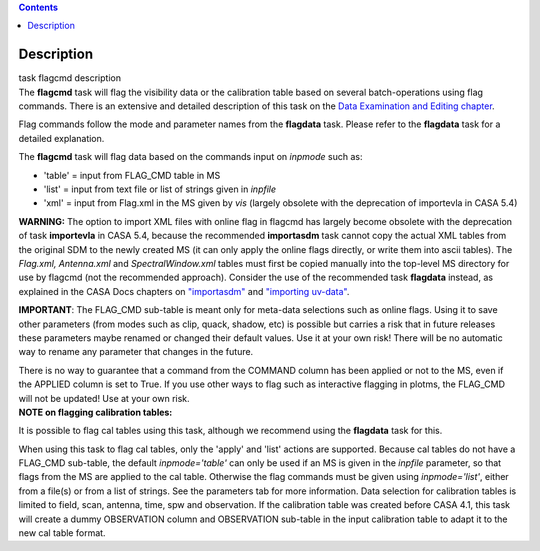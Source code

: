 .. contents::
   :depth: 3
..

.. container::
   :name: viewlet-above-content-title

Description
===========

.. container::
   :name: viewlet-below-content-title

.. container:: documentDescription description

   task flagcmd description

.. container:: section
   :name: viewlet-above-content-body

.. container:: section
   :name: content-core

   .. container::
      :name: parent-fieldname-text

      The **flagcmd** task will flag the visibility data or the
      calibration table based on several batch-operations using flag
      commands. There is an extensive and detailed description of this
      task on the `Data Examination and Editing
      chapter <https://casa.nrao.edu/casadocs-devel/stable/calibration-and-visibility-data/data-examination-and-editing>`__.

      Flag commands follow the mode and parameter names from the
      **flagdata** task. Please refer to the **flagdata** task for a
      detailed explanation.

      The **flagcmd** task will flag data based on the commands input on
      *inpmode* such as:

      -  'table' = input from FLAG_CMD table in MS
      -  'list' = input from text file or list of strings given in
         *inpfile*
      -  'xml' = input from Flag.xml in the MS given by *vis* (largely
         obsolete with the deprecation of importevla in CASA 5.4)

      .. container:: alert-box

         **WARNING:** The option to import XML files with online flag in
         flagcmd has largely become obsolete with the deprecation of
         task **importevla** in CASA 5.4, because the recommended
         **importasdm** task cannot copy the actual XML tables from the
         original SDM to the newly created MS (it can only apply the
         online flags directly, or write them into ascii tables). The
         *Flag.xml, Antenna.xml* and *SpectralWindow.xml* tables must
         first be copied manually into the top-level MS directory for
         use by flagcmd (not the recommended approach). Consider the use
         of the recommended task **flagdata** instead, as explained in
         the CASA Docs chapters on
         `"importasdm" <https://casa.nrao.edu/casadocs-devel/stable/global-task-list/task_importasdm>`__
         and `"importing
         uv-data" <https://casa.nrao.edu/casadocs-devel/stable/calibration-and-visibility-data/visibility-data-import-export/uv-data-import>`__.

         **IMPORTANT**: The FLAG_CMD sub-table is meant only for
         meta-data selections such as online flags. Using it to save
         other parameters (from modes such as clip, quack, shadow, etc)
         is possible but carries a risk that in future releases these
         parameters maybe renamed or changed their default values. Use
         it at your own risk! There will be no automatic way to rename
         any parameter that changes in the future.  

         There is no way to guarantee that a command from the COMMAND
         column has been applied or not to the MS, even if the APPLIED
         column is set to True. If you use other ways to flag such as
         interactive flagging in plotms, the FLAG_CMD will not be
         updated! Use at your own risk.

      .. container:: info-box

         **NOTE on flagging calibration tables:**

         It is possible to flag cal tables using this task, although we
         recommend using the **flagdata** task for this.

         When using this task to flag cal tables, only the 'apply' and
         'list' actions are supported. Because cal tables do not have a
         FLAG_CMD sub-table, the default *inpmode='table'* can only be
         used if an MS is given in the *inpfile* parameter, so that
         flags from the MS are applied to the cal table. Otherwise the
         flag commands must be given using *inpmode='list'*, either from
         a file(s) or from a list of strings. See the parameters tab for
         more information. Data selection for calibration tables is
         limited to field, scan, antenna, time, spw and observation. If
         the calibration table was created before CASA 4.1, this task
         will create a dummy OBSERVATION column and OBSERVATION
         sub-table in the input calibration table to adapt it to the new
         cal table format.

       

.. container:: section
   :name: viewlet-below-content-body
